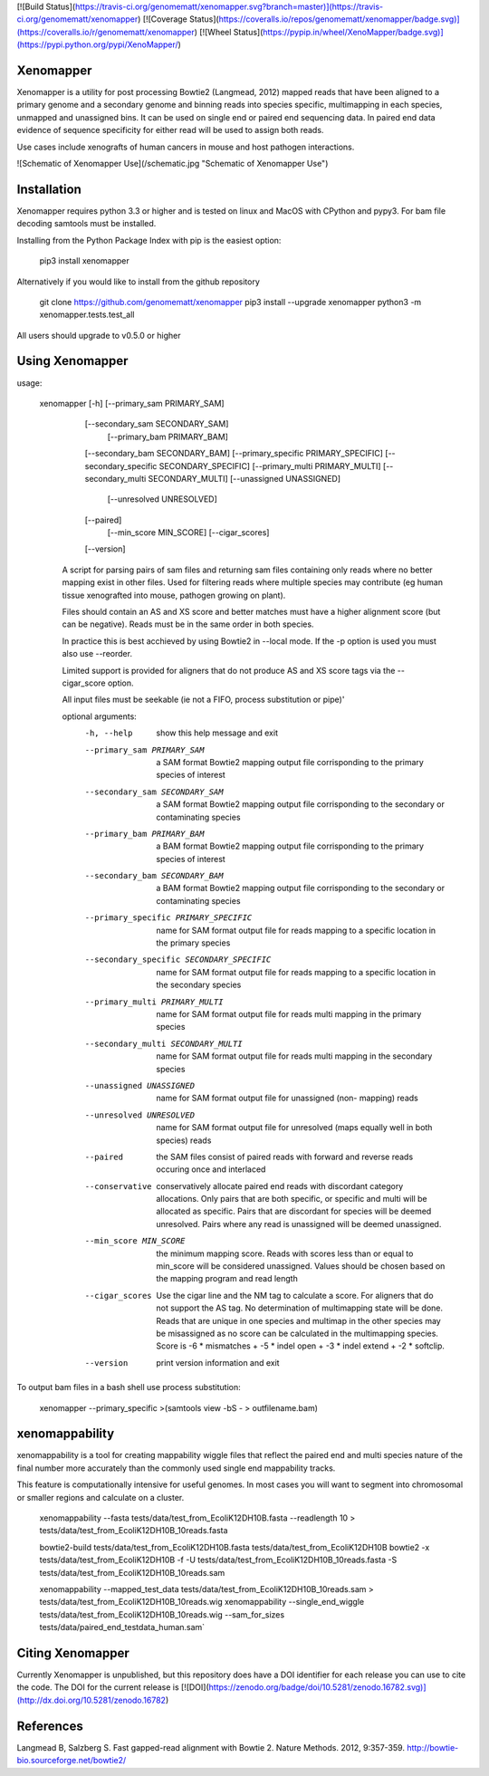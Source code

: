 [![Build Status](https://travis-ci.org/genomematt/xenomapper.svg?branch=master)](https://travis-ci.org/genomematt/xenomapper)
[![Coverage Status](https://coveralls.io/repos/genomematt/xenomapper/badge.svg)](https://coveralls.io/r/genomematt/xenomapper)
[![Wheel Status](https://pypip.in/wheel/XenoMapper/badge.svg)](https://pypi.python.org/pypi/XenoMapper/)

Xenomapper
==========

Xenomapper is a utility for post processing Bowtie2 (Langmead, 2012) mapped reads that have been aligned to a primary genome and a secondary genome and binning reads into species specific, multimapping in each species, unmapped and unassigned bins.  It can be used on single end or paired end sequencing data.  In paired end data evidence of sequence specificity for either read will be used to assign both reads.

Use cases include xenografts of human cancers in mouse and host pathogen interactions.

![Schematic of Xenomapper Use](/schematic.jpg "Schematic of Xenomapper Use")

Installation
============
Xenomapper requires python 3.3 or higher and is tested on linux and MacOS with CPython and pypy3.  For bam file decoding samtools must be installed.

Installing from the Python Package Index with pip is the easiest option:

    pip3 install xenomapper

Alternatively if you would like to install from the github repository

    git clone https://github.com/genomematt/xenomapper
    pip3 install --upgrade xenomapper
    python3 -m xenomapper.tests.test_all

All users should upgrade to v0.5.0 or higher

Using Xenomapper
================

usage:

    xenomapper [-h]   [--primary_sam PRIMARY_SAM]
                      [--secondary_sam SECONDARY_SAM]
					  [--primary_bam PRIMARY_BAM]
                      [--secondary_bam SECONDARY_BAM]
                      [--primary_specific PRIMARY_SPECIFIC]
                      [--secondary_specific SECONDARY_SPECIFIC]
                      [--primary_multi PRIMARY_MULTI]
                      [--secondary_multi SECONDARY_MULTI]
                      [--unassigned UNASSIGNED]
					  [--unresolved UNRESOLVED]
                      [--paired]
					  [--min_score MIN_SCORE]
					  [--cigar_scores]
                      [--version]

	A script for parsing pairs of sam files and returning sam files
	containing only reads where no better mapping exist in other files.
	Used for filtering reads where multiple species may contribute 
	(eg human tissue xenografted into mouse, pathogen growing on plant).

	Files should contain an AS and XS score and better matches must have
	a higher alignment score (but can be negative).
	Reads must be in the same order in both species.

	In practice this is best acchieved by using Bowtie2 in --local mode.
	If the -p option is used you must also use --reorder.

	Limited support is provided for aligners that do not produce AS and XS
	score tags via the --cigar_score option.

	All input files must be seekable
	(ie not a FIFO, process substitution or pipe)'

	optional arguments:
	  -h, --help            show this help message and exit
	  --primary_sam PRIMARY_SAM
	                        a SAM format Bowtie2 mapping output file corrisponding
	                        to the primary species of interest
	  --secondary_sam SECONDARY_SAM
	                        a SAM format Bowtie2 mapping output file corrisponding
	                        to the secondary or contaminating species
	  --primary_bam PRIMARY_BAM
	                        a BAM format Bowtie2 mapping output file corrisponding
	                        to the primary species of interest
	  --secondary_bam SECONDARY_BAM
	                        a BAM format Bowtie2 mapping output file corrisponding
	                        to the secondary or contaminating species
	  --primary_specific PRIMARY_SPECIFIC
	                        name for SAM format output file for reads mapping to a
	                        specific location in the primary species
	  --secondary_specific SECONDARY_SPECIFIC
	                        name for SAM format output file for reads mapping to a
	                        specific location in the secondary species
	  --primary_multi PRIMARY_MULTI
	                        name for SAM format output file for reads multi
	                        mapping in the primary species
	  --secondary_multi SECONDARY_MULTI
	                        name for SAM format output file for reads multi
	                        mapping in the secondary species
	  --unassigned UNASSIGNED
	                        name for SAM format output file for unassigned (non-
	                        mapping) reads
	  --unresolved UNRESOLVED
	                        name for SAM format output file for unresolved (maps
	                        equally well in both species) reads
	  --paired              the SAM files consist of paired reads with forward and
	                        reverse reads occuring once and interlaced
	  --conservative        conservatively allocate paired end reads with
	                        discordant category allocations. Only pairs that are
	                        both specific, or specific and multi will be allocated
	                        as specific. Pairs that are discordant for species
	                        will be deemed unresolved. Pairs where any read is
	                        unassigned will be deemed unassigned.
	  --min_score MIN_SCORE
							the minimum mapping score.  Reads with scores less than
							or equal to min_score will be considered unassigned.
							Values should be chosen based on the mapping program 
							and read length
	  --cigar_scores        Use the cigar line and the NM tag to calculate a
	                        score. For aligners that do not support the AS tag. No
	                        determination of multimapping state will be done.
	                        Reads that are unique in one species and multimap in
	                        the other species may be misassigned as no score can
	                        be calculated in the multimapping species. Score is -6
	                        * mismatches + -5 * indel open + -3 * indel extend +
	                        -2 * softclip.
	  --version             print version information and exit


To output bam files in a bash shell use process substitution:


    xenomapper --primary_specific >(samtools view -bS - > outfilename.bam)


xenomappability
===============
xenomappability is a tool for creating mappability wiggle files that reflect the paired end and multi species nature of the final number more accurately than the commonly used single end mappability tracks.

This feature is computationally intensive for useful genomes.  In most cases you will want to segment into chromosomal or smaller regions and calculate on a cluster.


    xenomappability --fasta tests/data/test_from_EcoliK12DH10B.fasta --readlength 10 > tests/data/test_from_EcoliK12DH10B_10reads.fasta

    bowtie2-build tests/data/test_from_EcoliK12DH10B.fasta tests/data/test_from_EcoliK12DH10B
    bowtie2 -x tests/data/test_from_EcoliK12DH10B -f -U tests/data/test_from_EcoliK12DH10B_10reads.fasta -S tests/data/test_from_EcoliK12DH10B_10reads.sam

    xenomappability --mapped_test_data tests/data/test_from_EcoliK12DH10B_10reads.sam > tests/data/test_from_EcoliK12DH10B_10reads.wig
    xenomappability --single_end_wiggle tests/data/test_from_EcoliK12DH10B_10reads.wig --sam_for_sizes tests/data/paired_end_testdata_human.sam`

Citing Xenomapper
=================
Currently Xenomapper is unpublished, but this repository does have a DOI identifier for each release you can use to cite the code.  The DOI for the current release is [![DOI](https://zenodo.org/badge/doi/10.5281/zenodo.16782.svg)](http://dx.doi.org/10.5281/zenodo.16782)

References
=================
Langmead B, Salzberg S. Fast gapped-read alignment with Bowtie 2. Nature Methods. 2012, 9:357-359. http://bowtie-bio.sourceforge.net/bowtie2/



